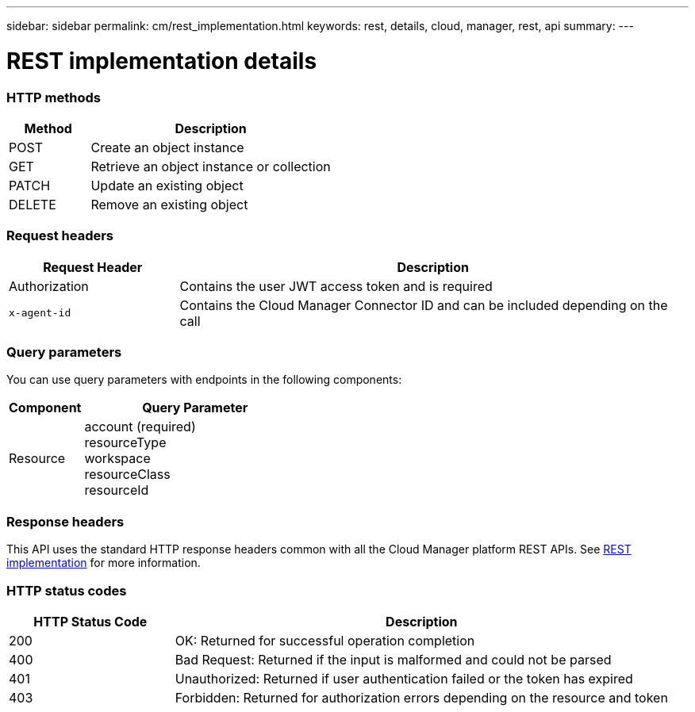 ---
sidebar: sidebar
permalink: cm/rest_implementation.html
keywords: rest, details, cloud, manager, rest, api
summary:
---

= REST implementation details
:hardbreaks:
:nofooter:
:icons: font
:linkattrs:
:imagesdir: ./media/

[.lead]

=== HTTP methods

[cols="25,75"*,options="header"]
|===
|Method	|Description
|POST	|Create an object instance
|GET	|Retrieve an object instance or collection
|PATCH	|Update an existing object
|DELETE	|Remove an existing object
|===

=== Request headers

[cols="25,75"*,options="header"]
|===
|Request Header	|Description
|Authorization	|Contains the user JWT access token and is required
|`x-agent-id`	|Contains the Cloud Manager Connector ID and can be included depending on the call
|===

=== Query parameters
You can use query parameters with endpoints in the following components:

[cols="25,75"*,options="header"]
|===
|Component	|Query Parameter
|Resource	a|account (required)
resourceType
workspace
resourceClass
resourceId
|===

=== Response headers
This API uses the standard HTTP response headers common with all the Cloud Manager platform REST APIs. See link:../platform/rest_implementation.html[REST implementation] for more information.

=== HTTP status codes

[cols="25,75"*,options="header"]
|===
|HTTP Status Code	|Description
|200	|OK: Returned for successful operation completion
|400	|Bad Request: Returned if the input is malformed and could not be parsed
|401	|Unauthorized: Returned if user authentication failed or the token has expired
|403	|Forbidden: Returned for authorization errors depending on the resource and token
|===
